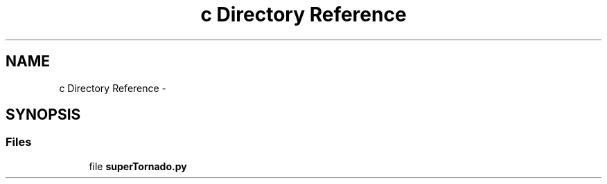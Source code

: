 .TH "c Directory Reference" 3 "Wed Apr 2 2014" "Version 1.0" "MI Protect Privacy" \" -*- nroff -*-
.ad l
.nh
.SH NAME
c Directory Reference \- 
.SH SYNOPSIS
.br
.PP
.SS "Files"

.in +1c
.ti -1c
.RI "file \fBsuperTornado\&.py\fP"
.br
.in -1c
